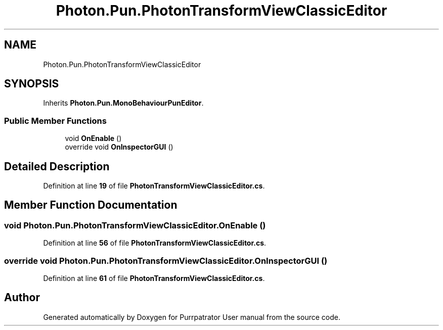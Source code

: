 .TH "Photon.Pun.PhotonTransformViewClassicEditor" 3 "Mon Apr 18 2022" "Purrpatrator User manual" \" -*- nroff -*-
.ad l
.nh
.SH NAME
Photon.Pun.PhotonTransformViewClassicEditor
.SH SYNOPSIS
.br
.PP
.PP
Inherits \fBPhoton\&.Pun\&.MonoBehaviourPunEditor\fP\&.
.SS "Public Member Functions"

.in +1c
.ti -1c
.RI "void \fBOnEnable\fP ()"
.br
.ti -1c
.RI "override void \fBOnInspectorGUI\fP ()"
.br
.in -1c
.SH "Detailed Description"
.PP 
Definition at line \fB19\fP of file \fBPhotonTransformViewClassicEditor\&.cs\fP\&.
.SH "Member Function Documentation"
.PP 
.SS "void Photon\&.Pun\&.PhotonTransformViewClassicEditor\&.OnEnable ()"

.PP
Definition at line \fB56\fP of file \fBPhotonTransformViewClassicEditor\&.cs\fP\&.
.SS "override void Photon\&.Pun\&.PhotonTransformViewClassicEditor\&.OnInspectorGUI ()"

.PP
Definition at line \fB61\fP of file \fBPhotonTransformViewClassicEditor\&.cs\fP\&.

.SH "Author"
.PP 
Generated automatically by Doxygen for Purrpatrator User manual from the source code\&.
